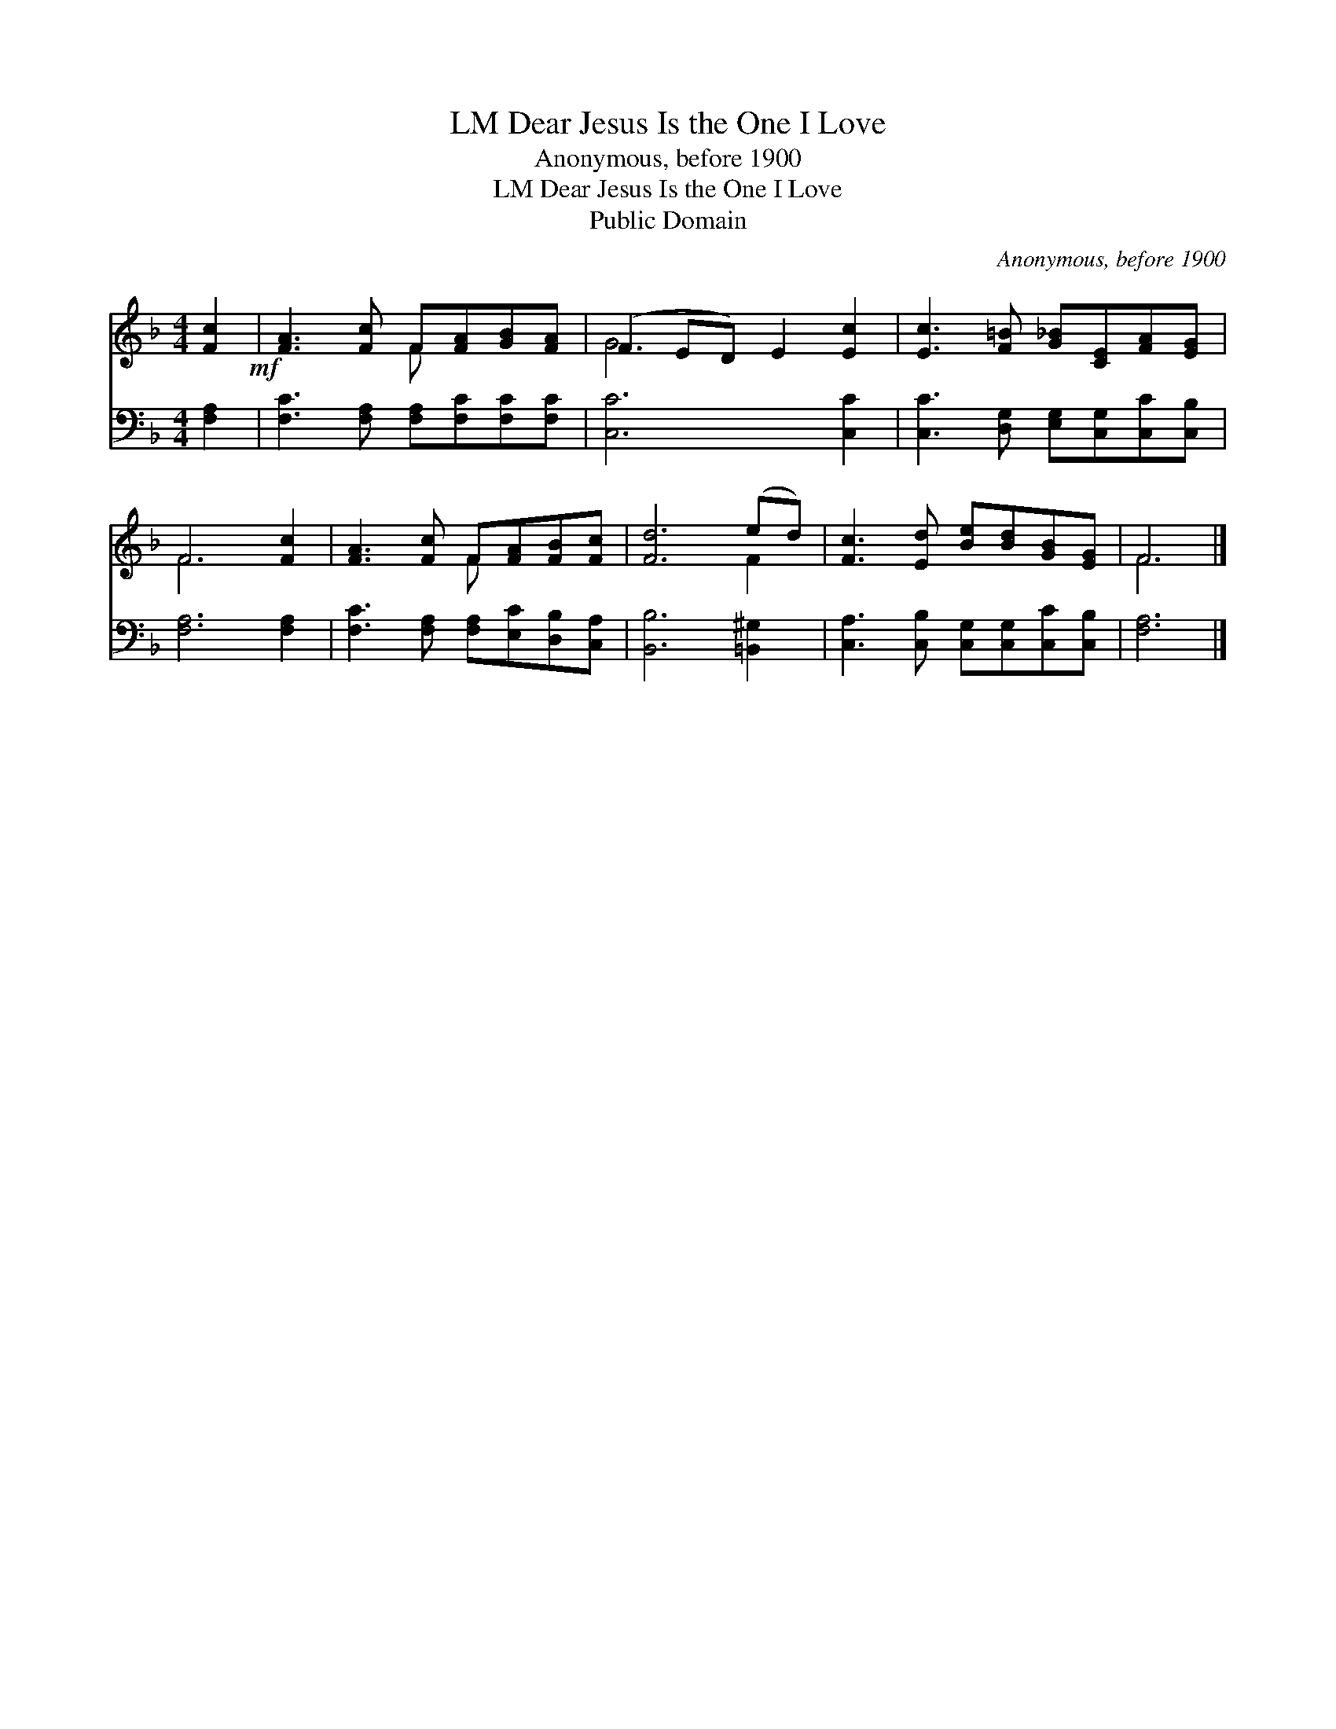 X:1
T:Dear Jesus Is the One I Love, LM
T:Anonymous, before 1900
T:Dear Jesus Is the One I Love, LM
T:Public Domain
C:Anonymous, before 1900
Z:Public Domain
%%score ( 1 2 ) 3
L:1/8
M:4/4
K:F
V:1 treble 
V:2 treble 
V:3 bass 
V:1
 [Fc]2!mf! | [FA]3 [Fc] F[FA][GB][FA] | (F2 ED) E2 [Ec]2 | [Ec]3 [F=B] [G_B][CE][FA][EG] | %4
 F6 [Fc]2 | [FA]3 [Fc] F[FA][FB][Fc] | [Fd]6 (ed) | [Fc]3 [Ed] [Be][Bd][GB][EG] | F6 |] %9
V:2
 x2 | x4 F x3 | G6 x2 | x8 | F6 x2 | x4 F x3 | x6 F2 | x8 | F6 |] %9
V:3
 [F,A,]2 | [F,C]3 [F,A,] [F,A,][F,C][F,C][F,C] | [C,C]6 [C,C]2 | %3
 [C,C]3 [D,G,] [E,G,][C,G,][C,C][C,B,] | [F,A,]6 [F,A,]2 | [F,C]3 [F,A,] [F,A,][E,C][D,B,][C,A,] | %6
 [B,,B,]6 [=B,,^G,]2 | [C,A,]3 [C,B,] [C,G,][C,G,][C,C][C,B,] | [F,A,]6 |] %9

